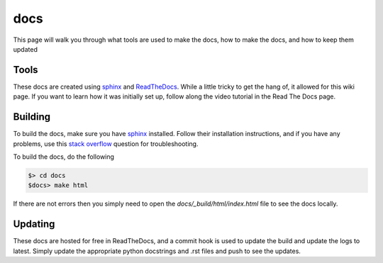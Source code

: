 docs
====

This page will walk you through what tools are used to make the docs, 
how to make the docs, and how to keep them updated

Tools
^^^^^
These docs are created using sphinx_ and ReadTheDocs_. While a little 
tricky to get the hang of, it allowed for this wiki page. If you want 
to learn how it was initially set up, follow along the video tutorial in the 
Read The Docs page. 

.. _sphinx: https://www.sphinx-doc.org/en/master/
.. _ReadTheDocs: https://readthedocs.org/

Building
^^^^^^^^
To build the docs, make sure you have sphinx_ installed. Follow their 
installation instructions, and if you have any problems, use this `stack overflow`__ 
question for troubleshooting. 

__ https://stackoverflow.com/questions/37757151/the-sphinx-build-command-was-not-found

To build the docs, do the following 

.. code-block:: bash

    $> cd docs
    $docs> make html

If there are not errors then you simply need to open the `docs/_build/html/index.html` 
file to see the docs locally. 

Updating
^^^^^^^^
These docs are hosted for free in ReadTheDocs, and a commit hook is used to 
update the build and update the logs to latest. Simply update the appropriate 
python docstrings and .rst files and push to see the updates.